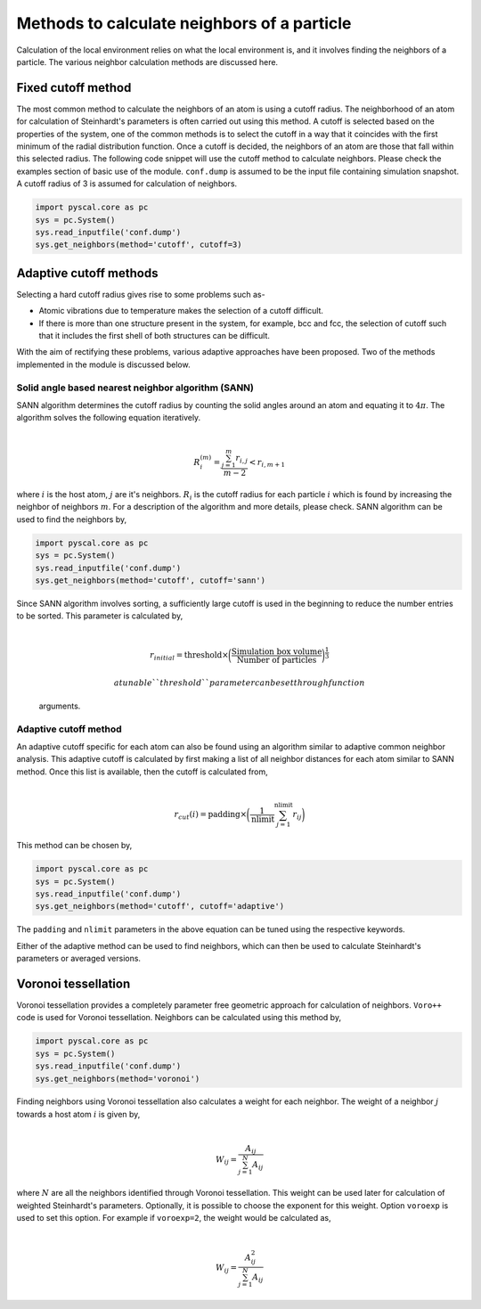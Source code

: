 
Methods to calculate neighbors of a particle
--------------------------------------------

Calculation of the local environment relies on what the local
environment is, and it involves finding the neighbors of a particle. The
various neighbor calculation methods are discussed here.

Fixed cutoff method
~~~~~~~~~~~~~~~~~~~

The most common method to calculate the neighbors of an atom is using a
cutoff radius. The neighborhood of an atom for calculation of
Steinhardt's parameters is often carried out using this method. A cutoff
is selected based on the properties of the system, one of the common
methods is to select the cutoff in a way that it coincides with the
first minimum of the radial distribution function. Once a cutoff is
decided, the neighbors of an atom are those that fall within this
selected radius. The following code snippet will use the cutoff method
to calculate neighbors. Please check the examples section of basic use
of the module. ``conf.dump`` is assumed to be the input file containing
simulation snapshot. A cutoff radius of 3 is assumed for calculation of
neighbors.

.. code:: python

    import pyscal.core as pc
    sys = pc.System()
    sys.read_inputfile('conf.dump')
    sys.get_neighbors(method='cutoff', cutoff=3)

Adaptive cutoff methods
~~~~~~~~~~~~~~~~~~~~~~~

Selecting a hard cutoff radius gives rise to some problems such as-

-  Atomic vibrations due to temperature makes the selection of a cutoff
   difficult.
-  If there is more than one structure present in the system, for
   example, bcc and fcc, the selection of cutoff such that it includes
   the first shell of both structures can be difficult.

With the aim of rectifying these problems, various adaptive approaches
have been proposed. Two of the methods implemented in the module is
discussed below.

Solid angle based nearest neighbor algorithm (SANN)
^^^^^^^^^^^^^^^^^^^^^^^^^^^^^^^^^^^^^^^^^^^^^^^^^^^

| SANN algorithm determines the cutoff radius by counting the solid
  angles around an atom and equating it to :math:`4\pi`. The algorithm
  solves the following equation iteratively.
| 

  .. math:: R_i^{(m)} = \frac{\sum_{j=1}^m r_{i,j}}{m-2} < r_{i, m+1}
| where :math:`i` is the host atom, :math:`j` are it's neighbors.
  :math:`R_i` is the cutoff radius for each particle :math:`i` which is
  found by increasing the neighbor of neighbors :math:`m`. For a
  description of the algorithm and more details, please check. SANN
  algorithm can be used to find the neighbors by,

.. code:: python

    import pyscal.core as pc
    sys = pc.System()
    sys.read_inputfile('conf.dump')
    sys.get_neighbors(method='cutoff', cutoff='sann')

| Since SANN algorithm involves sorting, a sufficiently large cutoff is
  used in the beginning to reduce the number entries to be sorted. This
  parameter is calculated by,
| 

  .. math::  r_{initial} = \mathrm{threshold} \times \bigg(\frac{\mathrm{Simulation~box~volume}}{\mathrm{Number~of~particles}}\bigg)^{\frac{1}{3}}

   a tunable ``threshold`` parameter can be set through function
  arguments.

Adaptive cutoff method
^^^^^^^^^^^^^^^^^^^^^^

| An adaptive cutoff specific for each atom can also be found using an
  algorithm similar to adaptive common neighbor analysis. This adaptive
  cutoff is calculated by first making a list of all neighbor distances
  for each atom similar to SANN method. Once this list is available,
  then the cutoff is calculated from,
| 

  .. math::  r_{cut}(i) = \mathrm{padding}\times \bigg(\frac{1}{\mathrm{nlimit}} \sum_{j=1}^{\mathrm{nlimit}} r_{ij} \bigg)

This method can be chosen by,

.. code:: python

    import pyscal.core as pc
    sys = pc.System()
    sys.read_inputfile('conf.dump')
    sys.get_neighbors(method='cutoff', cutoff='adaptive')

The ``padding`` and ``nlimit`` parameters in the above equation can be
tuned using the respective keywords.

Either of the adaptive method can be used to find neighbors, which can
then be used to calculate Steinhardt's parameters or averaged versions.

Voronoi tessellation
~~~~~~~~~~~~~~~~~~~~

Voronoi tessellation provides a completely parameter free geometric
approach for calculation of neighbors. ``Voro++`` code is used for
Voronoi tessellation. Neighbors can be calculated using this method by,

.. code:: python

    import pyscal.core as pc
    sys = pc.System()
    sys.read_inputfile('conf.dump')
    sys.get_neighbors(method='voronoi')

| Finding neighbors using Voronoi tessellation also calculates a weight
  for each neighbor. The weight of a neighbor :math:`j` towards a host
  atom :math:`i` is given by,
| 

  .. math::  W_{ij} = \frac{A_{ij}}{\sum_{j=1}^N A_{ij}}
| where :math:`N` are all the neighbors identified through Voronoi
  tessellation. This weight can be used later for calculation of
  weighted Steinhardt's parameters. Optionally, it is possible to choose
  the exponent for this weight. Option ``voroexp`` is used to set this
  option. For example if ``voroexp=2``, the weight would be calculated
  as,
| 

  .. math::  W_{ij} = \frac{A_{ij}^2}{\sum_{j=1}^N A_{ij}}
